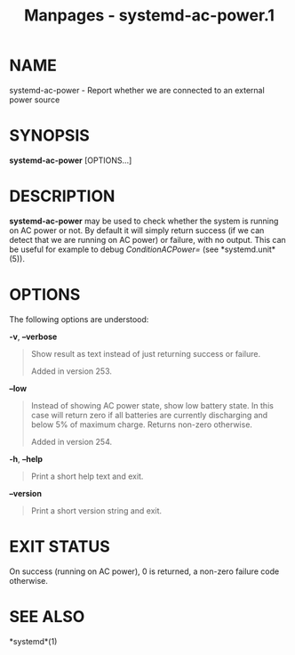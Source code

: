 #+TITLE: Manpages - systemd-ac-power.1
* NAME
systemd-ac-power - Report whether we are connected to an external power
source

* SYNOPSIS
*systemd-ac-power* [OPTIONS...]

* DESCRIPTION
*systemd-ac-power* may be used to check whether the system is running on
AC power or not. By default it will simply return success (if we can
detect that we are running on AC power) or failure, with no output. This
can be useful for example to debug /ConditionACPower=/ (see
*systemd.unit*(5)).

* OPTIONS
The following options are understood:

*-v*, *--verbose*

#+begin_quote
Show result as text instead of just returning success or failure.

Added in version 253.

#+end_quote

*--low*

#+begin_quote
Instead of showing AC power state, show low battery state. In this case
will return zero if all batteries are currently discharging and below 5%
of maximum charge. Returns non-zero otherwise.

Added in version 254.

#+end_quote

*-h*, *--help*

#+begin_quote
Print a short help text and exit.

#+end_quote

*--version*

#+begin_quote
Print a short version string and exit.

#+end_quote

* EXIT STATUS
On success (running on AC power), 0 is returned, a non-zero failure code
otherwise.

* SEE ALSO
*systemd*(1)
